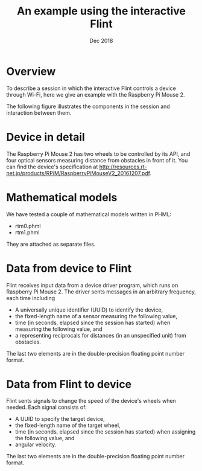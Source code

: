 #+TITLE: An example using the interactive Flint
#+DATE: Dec 2018
#+OPTIONS: author:nil H:2 num:t toc:nil
#+LATEX_CLASS: article
#+LATEX_CLASS_OPTIONS: [a4paper]
#+LATEX_HEADER: \usepackage[margin=1in]{geometry}

* Overview
To describe a session in which the interactive Flint controls a device through Wi-Fi,
here we give an example with the Raspberry Pi Mouse 2.

The following figure illustrates the components in the session and interaction between them.
[[file:~/Dropbox/interactive-Flint-ex.jpg]]
* Device in detail
The Raspberry Pi Mouse 2 has two wheels to be controlled by its API, and four optical sensors measuring distance from obstacles in front of it.
You can find the device's specification at <http://resources.rt-net.jp/products/RPiM/RaspberryPiMouseV2_20161207.pdf>.
* Mathematical models
We have tested a couple of mathematical models written in PHML:
- rtm0.phml
- rtm1.phml
They are attached as separate files.
* Data from device to Flint
Flint receives input data from a device driver program, which runs on Raspberry Pi Mouse 2.
The driver sents messages in an arbitrary frequency, each time including
- A universally unique identifier (UUID) to identify the device,
- the fixed-length name of a sensor measuring the following value,
- time (in seconds, elapsed since the session has started) when measuring the following value, and
- a  representing reciprocals for distances (in an unspecified unit) from obstacles.
The last two elements are in the double-precision floating point number format.
* Data from Flint to device
Flint sents signals to change the speed of the device's wheels when needed.
Each signal consists of:
- A UUID to specify the target device,
- the fixed-length name of the target wheel,
- time (in seconds, elapsed since the session has started) when assigning the following value, and
- angular velocity.
The last two elements are in the double-precision floating point number format.

